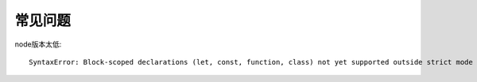 常见问题
=====================

node版本太低::

  SyntaxError: Block-scoped declarations (let, const, function, class) not yet supported outside strict mode




